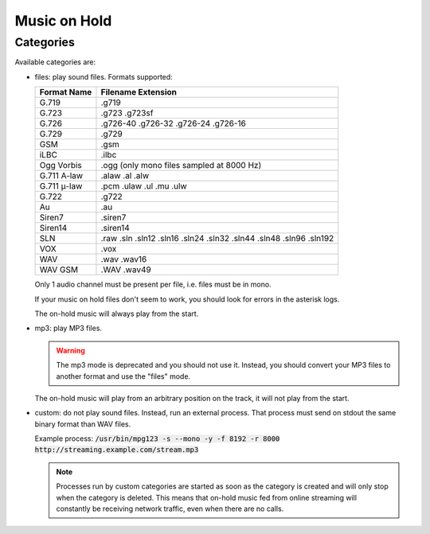 .. _moh:

*************
Music on Hold
*************

Categories
==========

Available categories are:

* files: play sound files. Formats supported:

  +------------------+--------------------------------------------------------------------+
  | Format Name      | Filename Extension                                                 |
  +==================+====================================================================+
  | G.719            | .g719                                                              |
  +------------------+--------------------------------------------------------------------+
  | G.723            | .g723 .g723sf                                                      |
  +------------------+--------------------------------------------------------------------+
  | G.726            | .g726-40 .g726-32 .g726-24 .g726-16                                |
  +------------------+--------------------------------------------------------------------+
  | G.729            | .g729                                                              |
  +------------------+--------------------------------------------------------------------+
  | GSM              | .gsm                                                               |
  +------------------+--------------------------------------------------------------------+
  | iLBC             | .ilbc                                                              |
  +------------------+--------------------------------------------------------------------+
  | Ogg Vorbis       | .ogg (only mono files sampled at 8000 Hz)                          |
  +------------------+--------------------------------------------------------------------+
  | G.711 A-law      | .alaw .al .alw                                                     |
  +------------------+--------------------------------------------------------------------+
  | G.711 μ-law      | .pcm .ulaw .ul .mu .ulw                                            |
  +------------------+--------------------------------------------------------------------+
  | G.722            | .g722                                                              |
  +------------------+--------------------------------------------------------------------+
  | Au               | .au                                                                |
  +------------------+--------------------------------------------------------------------+
  | Siren7           | .siren7                                                            |
  +------------------+--------------------------------------------------------------------+
  | Siren14          | .siren14                                                           |
  +------------------+--------------------------------------------------------------------+
  | SLN              | .raw .sln .sln12 .sln16 .sln24 .sln32 .sln44 .sln48 .sln96 .sln192 |
  +------------------+--------------------------------------------------------------------+
  | VOX              | .vox                                                               |
  +------------------+--------------------------------------------------------------------+
  | WAV              | .wav .wav16                                                        |
  +------------------+--------------------------------------------------------------------+
  | WAV GSM          | .WAV .wav49                                                        |
  +------------------+--------------------------------------------------------------------+

  Only 1 audio channel must be present per file, i.e. files must be in mono.

  If your music on hold files don't seem to work, you should look for errors in the asterisk logs.

  The on-hold music will always play from the start.

* mp3: play MP3 files.

  .. warning:: The mp3 mode is deprecated and you should not use it. Instead, you should
     convert your MP3 files to another format and use the "files" mode.

  The on-hold music will play from an arbitrary position on the track, it will not play from the start.

* custom: do not play sound files. Instead, run an external process. That process must send on
  stdout the same binary format than WAV files.

  Example process: :code:`/usr/bin/mpg123 -s --mono -y -f 8192 -r 8000 http://streaming.example.com/stream.mp3`

  .. note:: Processes run by custom categories are started as soon as the category is created and will
     only stop when the category is deleted. This means that on-hold music fed from online
     streaming will constantly be receiving network traffic, even when there are no calls.
